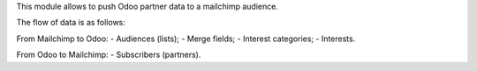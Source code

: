 This module allows to push Odoo partner data to a mailchimp audience.

The flow of data is as follows:

From Mailchimp to Odoo:
- Audiences (lists);
- Merge fields;
- Interest categories;
- Interests.

From Odoo to Mailchimp:
- Subscribers (partners).

